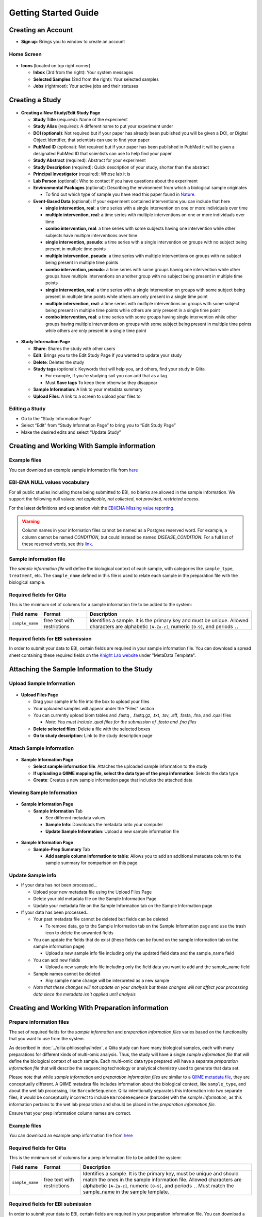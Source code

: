 Getting Started Guide
======================

Creating an Account
-------------------

* **Sign up**: Brings you to window to create an account

Home Screen
~~~~~~~~~~~

.. figure::  home_screen.png
   :align:   center

* **Icons** (located on top right corner)

  * **Inbox** (3rd from the right): Your system messages
  * **Selected Samples** (2nd from the right): Your selected samples
  * **Jobs** (rightmost): Your active jobs and their statuses

Creating a Study
----------------

.. figure::  create_new_study.png
   :align:   center

* **Creating a New Study/Edit Study Page**

  * **Study Title** (required): Name of the experiment
  * **Study Alias** (required): A different name to put your experiment under
  * **DOI (optional)**: Not required but if your paper has already been published you will be given a DOI, or Digital Object Identifier, that scientists can use to find your paper
  * **PubMed ID** (optional): Not required but if your paper has been published in PubMed it will be given a designated PubMed ID that scientists can use to help find your paper
  * **Study Abstract** (required): Abstract for your experiment
  * **Study Description** (required): Quick description of your study, shorter than the abstract
  * **Principal Investigator** (required): Whose lab it is
  * **Lab Person** (optional): Who to contact if you have questions about the experiment
  * **Environmental Packages** (optional): Describing the environment from which a biological sample originates

    * To find out which type of sample you have read this paper found in `Nature <http://www.nature.com/nbt/journal/v29/n5/full/nbt.1823.html>`__.

  * **Event-Based Data** (optional): If your experiment contained interventions you can include that here

    * **single intervention, real**: a time series with a single intervention on one or more individuals over time
    * **multiple intervention, real**: a time series with multiple interventions on one or more individuals over time
    * **combo intervention, real**: a time series with some subjects having one intervention while other subjects have multiple interventions over time
    * **single intervention, pseudo**: a time series with a single intervention on groups with no subject being present in multiple time points
    * **multiple intervention, pseudo**: a time series with multiple interventions on groups with no subject being present in multiple time points
    * **combo intervention, pseudo**: a time series with some groups having one intervention while other groups have multiple interventions on another group with no subject being present in multiple time points
    * **single intervention, real**: a time series with a single intervention on groups with some subject being present in multiple time points while others are only present in a single time point
    * **multiple intervention, real**: a time series with multiple interventions on groups with some subject being present in multiple time points while others are only present in a single time point
    * **combo intervention, real**: a time series with some groups having single intervention while other groups having multiple interventions on groups with some subject being present in multiple time points while others are only present in a single time point

.. figure::  study_information_page.png
   :align:   center

* **Study Information Page**

  * **Share**: Shares the study with other users
  * **Edit**: Brings you to the Edit Study Page if you wanted to update your study
  * **Delete**: Deletes the study
  * **Study tags** (optional): Keywords that will help you, and others, find your study in Qiita

    * For example, if you’re studying soil you can add that as a tag
    * Must **Save tags** To keep them otherwise they disappear

  * **Sample Information**: A link to your metadata summary
  * **Upload Files**: A link to a screen to upload your files to

Editing a Study
~~~~~~~~~~~~~~~

*  Go to the “Study Information Page”
*  Select “Edit” from “Study Information Page” to bring you to “Edit Study Page”
*  Make the desired edits and select “Update Study”


.. _prepare-information-files:

Creating and Working With Sample information
--------------------------------------------

Example files
~~~~~~~~~~~~~

You can download an example sample information file from
`here <ftp://ftp.microbio.me/pub/qiita/sample_prep_information_files_examples.tgz>`__

EBI-ENA NULL values vocabulary
~~~~~~~~~~~~~~~~~~~~~~~~~~~~~~

For all public studies including those being submitted to EBI, no blanks are allowed in the sample information.
We support the following null values: *not applicable*, *not collected*, *not provided*,
*restricted access*.

For the latest definitions and explanation visit the `EBI/ENA Missing value reporting <http://www.ebi.ac.uk/ena/about/missing-values-reporting>`__.

.. warning::
   Column names in your information files cannot be named as a Postgres reserved word. For example, a column cannot be named
   `CONDITION`, but could instead be named `DISEASE_CONDITION`. For a full list of these reserved words, see this
   `link <https://www.postgresql.org/docs/9.3/static/sql-keywords-appendix.html>`__.


Sample information file
~~~~~~~~~~~~~~~~~~~~~~~

The *sample information file* will define the biological context of each
sample, with categories like ``sample_type``, ``treatment``,
etc. The ``sample_name`` defined in this file is used to relate each
sample in the preparation file with the biological sample.

Required fields for Qiita
~~~~~~~~~~~~~~~~~~~~~~~~~

This is the minimum set of columns for a sample information file to be added to
the system:

+-------------------+-----------------------------+-------------------------------------------------------------------------------+
| Field name        | Format                      | Description                                                                   |
+===================+=============================+===============================================================================+
| ``sample_name``   | free text with restrictions | Identifies a sample. It is the primary key and must be unique. Allowed        |
|                   |                             | characters are alphabetic ``[A-Za-z]``, numeric ``[0-9]``, and periods ``.``. |
+-------------------+-----------------------------+-------------------------------------------------------------------------------+

Required fields for EBI submission
~~~~~~~~~~~~~~~~~~~~~~~~~~~~~~~~~~

In order to submit your data to EBI, certain fields are required in your sample information file. You can download a spread sheet containing these required fields on the `Knight Lab website <https://knightlab.ucsd.edu/wordpress/?page_id=478>`__ under "MetaData Template".

Attaching the Sample Information to the Study
---------------------------------------------

Upload Sample Information
~~~~~~~~~~~~~~~~~~~~~~~~~~

.. figure::  upload_page.png
   :align:   center

* **Upload Files Page**

  * Drag your sample info file into the box to upload your files
  * Your uploaded samples will appear under the "Files" section
  * You can currently upload biom tables and .fastq , .fastq.gz, .txt, .tsv, .sff, .fasta, .fna, and .qual files

    * *Note: You must include .qual files for the submission of .fasta and .fna files*

  * **Delete selected files**: Delete a file with the selected boxes
  * **Go to study description**: Link to the study description page

Attach Sample Information
~~~~~~~~~~~~~~~~~~~~~~~~~

.. figure::  attach_sample_information.png
   :align:   center

* **Sample Information Page**

  * **Select sample information file**: Attaches the uploaded sample information to the study
  * **If uploading a QIIME mapping file, select the data type of the prep information**: Selects the data type
  * **Create**: Creates a new sample information page that includes the attached data

Viewing Sample Information
~~~~~~~~~~~~~~~~~~~~~~~~~~

.. figure:: sample_information_tab.png
   :align:   center

* **Sample Information Page**

  * **Sample Information** Tab

    * See different metadata values
    * **Sample Info**: Downloads the metadata onto your computer
    * **Update Sample Information**: Upload a new sample information file

.. figure::  sample_prep_summary_tab.png
   :align:   center

* **Sample Information Page**

  * **Sample-Prep Summary** Tab

    * **Add sample column information to table**: Allows you to add an additional metadata column to the sample summary for comparison on this page

Update Sample info
~~~~~~~~~~~~~~~~~~

* If your data has not been processed...

  * Upload your new metadata file using the Upload Files Page
  * Delete your old metadata file on the Sample Information Page
  * Update your metadata file on the Sample Information tab on the Sample Information page

* If your data has been processed...

  * Your past metadata file cannot be deleted but fields can be deleted

    * To remove data, go to the Sample Information tab on the Sample Information page and use the trash icon to delete the unwanted fields

  * You can update the fields that do exist (these fields can be found on the sample information tab on the sample information page)

    * Upload a new sample info file including only the updated field data and the sample_name field

  * You can add new fields

    * Upload a new sample info file including only the field data you want to add and the sample_name field

  * Sample names cannot be deleted

    * Any sample name change will be interpreted as a new sample

  * *Note that these changes will not update on your analysis but these changes will not affect your processing data since the metadata isn’t applied until analysis*

Creating and Working With Preparation information
-------------------------------------------------

.. _prepare_information_files:

Prepare information files
~~~~~~~~~~~~~~~~~~~~~~~~~

The set of required fields for the *sample information* and *preparation
information files* varies based on the functionality that you want to
use from the system.

As described in :doc:`../qiita-philosophy/index`, a Qiita study can have
many biological samples, each with many preparations for different kinds of
multi-omic analysis. Thus, the study will have a single *sample information
file* that will define the biological context of each sample. Each multi-omic
data type prepared will have a separate *preparation information file* that
will describe the sequencing technology or analytical chemistry used to
generate that data set.

Please note that while *sample information* and *preparation information files*
are similar to a `QIIME metadata file
<http://qiime.org/documentation/file_formats.html#metadata-mapping-files>`__,
they are conceptually different. A QIIME metadata file includes information
about the biological context, like ``sample_type``, and about the wet lab
processing, like ``BarcodeSequence``. Qiita intentionally separates this
information into two separate files; it would be conceptually incorrect
to include ``BarcodeSequence`` (barcode) with the *sample information*, as this
information pertains to the wet lab preparation and should be placed in the
*preparation information file*.

Ensure that your prep information column names are correct.

Example files
~~~~~~~~~~~~~

You can download an example prep information file from
`here <ftp://ftp.microbio.me/pub/qiita/sample_prep_information_files_examples.tgz>`__

Required fields for Qiita
~~~~~~~~~~~~~~~~~~~~~~~~~

This is the minimum set of columns for a prep information file to be added the
system:

+-------------------+-------------------------------+------------------------------------------------------------------------+
| Field name        | Format                        | Description                                                            |
+===================+===============================+========================================================================+
| ``sample_name``   | free text with restrictions   | Identifies a sample. It is the primary key, must be unique and should  |
|                   |                               | match the ones in the sample information file. Allowed characters are  |
|                   |                               | alphabetic ``[A-Za-z]``, numeric ``[0-9]``, and periods ``.``. Must    |
|                   |                               | match the sample_name in the sample template.                          |
+-------------------+-------------------------------+------------------------------------------------------------------------+

Required fields for EBI submission
~~~~~~~~~~~~~~~~~~~~~~~~~~~~~~~~~~


In order to submit your data to EBI, certain fields are required in your preparation information file. You can download a spread sheet containing these required fields on the `Knight Lab website <https://knightlab.ucsd.edu/wordpress/?page_id=478>`__ under "Prep Template".


For all valid values for instrument_model per platform, view the values in the table below:

+--------------+----------------------------------------------------------------------------------------------------------+
| Platform     | Valid instrument_model options                                                                           |
+==============+==========================================================================================================+
| ``LS454``    |  ``454 GS``, ``454 GS 20``, ``454 GS FLX``, ``454 GS FLX+``, ``454 GS FLX Titanium``, ``454 GS Junior``, |
|              |  ``454 GS Junior`` or ``unspecified``                                                                    |
+--------------+----------------------------------------------------------------------------------------------------------+
| ``Illumina`` |  ``HiSeq X Five``, ``HiSeq X Ten``, ``Illumina Genome Analyzer``, ``Illumina Genome Analyzer II``,       |
|              |  ``Illumina Genome Analyzer IIx``, ``Illumina HiScanSQ``, ``Illumina HiSeq 1000``,                       |
|              |  ``Illumina HiSeq 1500``,, ``Illumina HiSeq 2000``, ``Illumina HiSeq 2500``, ``Illumina HiSeq 3000``,    |
|              |  ``Illumina HiSeq 4000``, ``Illumina MiSeq``, ``Illumina MiniSeq``, ``Illumina NovaSeq 6000``,           |
|              |  ``NextSeq 500``, ``NextSeq 550``, or ``unspecified``                                                    |
+--------------+----------------------------------------------------------------------------------------------------------+


Required fields for pre-processing target gene data
~~~~~~~~~~~~~~~~~~~~~~~~~~~~~~~~~~~~~~~~~~~~~~~~~~~

If you are adding target gene data (e.g. 16S, 18S, ITS), there are
additional columns that are required for successfully preprocessing
them:

+---------------+--------------------+---------------------------------------------------------------------------------------+
| Field name    | Format             | Description                                                                           |
+===============+====================+=======================================================================================+
| ``primer``    | IUPAC characters   | The primer sequence (this is usually the forward primer for Illumina processed data,  |
|               |                    | or the barcoded primer for LS454 data;                                                |
|               |                    | `examples <http://www.nature.com/ismej/journal/v6/n8/extref/ismej20128x2.txt>`__).    |
+---------------+--------------------+---------------------------------------------------------------------------------------+
| ``barcode``   | IUPAC characters   | The barcode sequence                                                                  |
|               |                    | (`examples <http://www.nature.com/ismej/journal/v6/n8/extref/ismej20128x2.txt>`__).   |
+---------------+--------------------+---------------------------------------------------------------------------------------+

In case that your data has been sequenced using multiple sequencing lanes or you
have :ref:`per_sample_fastq_files_without_barcode_or_primer_information`, an
additional column is required.

+------------------+-------------+--------------------------------------------------------------------------------------------+
| Field name       | Format      | Description                                                                                |
+==================+=============+============================================================================================+
| ``run_prefix``   | free text   | Name of your sequence file without the suffix (for example, ``seqs.fna`` becomes ``seqs``, |
|                  |             | and ``my-data.fastq`` becomes ``my-data``).                                                |
+------------------+-------------+--------------------------------------------------------------------------------------------+


Attaching Preparation Information to the Study
----------------------------------------------

Upload Prep Information
~~~~~~~~~~~~~~~~~~~~~~~

.. figure::  upload_page.png
   :align:   center

* **Upload Files Page**

  * Drag your data files into the box to upload your files
  * If you want to delete the file, press the box that appears next to that file then click delete selected files
  * **Go to study description**: Link to the study description page

Attach Prep Information
~~~~~~~~~~~~~~~~~~~~~~~

.. figure::  add_preparation.png
   :align:   center

* **Study Description Page**

  * Choose **Add New Preparation**

.. figure::  add_new_preparation.png
   :align:   center

* **Add New Preparation Page**

  * **Select File** (required): Select the preparatory information file you uploaded
  * **Select Data Type** (required): Choose for what kind of data you studied
  * **Select Investigation Type** (optional): Not required, chooses the investigation you performed
  * **Create New Preparation**: Creates a new preparation based on the data inputted above

Associate Data with Prep Information
~~~~~~~~~~~~~~~~~~~~~~~~~~~~~~~~~~~~

.. figure::  data_type.png
   :align:   center

* **Data Type**

  * **16S, or the data type you studied** dropdown: Shows the preparations created on this type of data on this study
  * **Prep Information Page**

    * To add files

      * **Select Type** (required): Select the file type you uploaded, causing Qiita to associate your files with this preparation
      * **Add a name for this file** (required): Give the file a name
      * **Add Files**: Shows up after Select Type has been chosen, adds files to the preparation

.. figure::  prep_summary.png
   :align:   center

* **Prep Information Page**

  * **Summary** Tab

    * Includes preparation info files of that data type that’s associated with your study

.. figure::  prep_processing.png
   :align:   center

* **Prep Information Page**

  * **Processing** Tab

    * **Processing Network**: Contains artifacts that represent your data and commands being run on your data
    * **Hide**: Hides the processing network

Update prep info
~~~~~~~~~~~~~~~~

* **Prep Information Page**

  * Under the "Summary" tab

    * Select “Update Information” and choose your updated file
    * *Barcodes and sample names cannot be updated*

      * Must create new preparation to update these
